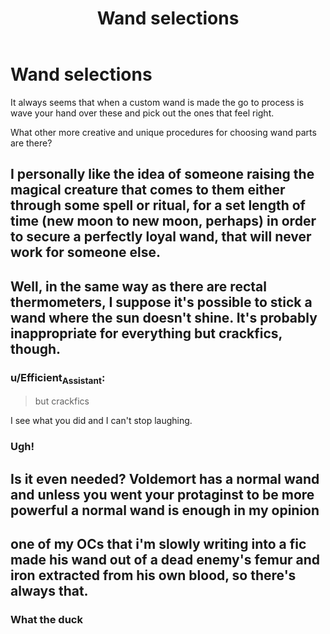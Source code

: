 #+TITLE: Wand selections

* Wand selections
:PROPERTIES:
:Author: jasoneill23
:Score: 7
:DateUnix: 1578108503.0
:DateShort: 2020-Jan-04
:FlairText: Request
:END:
It always seems that when a custom wand is made the go to process is wave your hand over these and pick out the ones that feel right.

What other more creative and unique procedures for choosing wand parts are there?


** I personally like the idea of someone raising the magical creature that comes to them either through some spell or ritual, for a set length of time (new moon to new moon, perhaps) in order to secure a perfectly loyal wand, that will never work for someone else.
:PROPERTIES:
:Author: Rose_Red_Wolf
:Score: 7
:DateUnix: 1578117248.0
:DateShort: 2020-Jan-04
:END:


** Well, in the same way as there are rectal thermometers, I suppose it's possible to stick a wand where the sun doesn't shine. It's probably inappropriate for everything but crackfics, though.
:PROPERTIES:
:Author: CalculusWarrior
:Score: 9
:DateUnix: 1578118857.0
:DateShort: 2020-Jan-04
:END:

*** u/Efficient_Assistant:
#+begin_quote
  but crackfics
#+end_quote

I see what you did and I can't stop laughing.
:PROPERTIES:
:Author: Efficient_Assistant
:Score: 10
:DateUnix: 1578133367.0
:DateShort: 2020-Jan-04
:END:


*** Ugh!
:PROPERTIES:
:Author: YOB1997
:Score: 3
:DateUnix: 1578149437.0
:DateShort: 2020-Jan-04
:END:


** Is it even needed? Voldemort has a normal wand and unless you went your protaginst to be more powerful a normal wand is enough in my opinion
:PROPERTIES:
:Author: ninjaasdf
:Score: 3
:DateUnix: 1578136450.0
:DateShort: 2020-Jan-04
:END:


** one of my OCs that i'm slowly writing into a fic made his wand out of a dead enemy's femur and iron extracted from his own blood, so there's always that.
:PROPERTIES:
:Author: trichstersongs
:Score: 1
:DateUnix: 1578333016.0
:DateShort: 2020-Jan-06
:END:

*** What the duck
:PROPERTIES:
:Author: Erkkifloof
:Score: 1
:DateUnix: 1583948594.0
:DateShort: 2020-Mar-11
:END:
